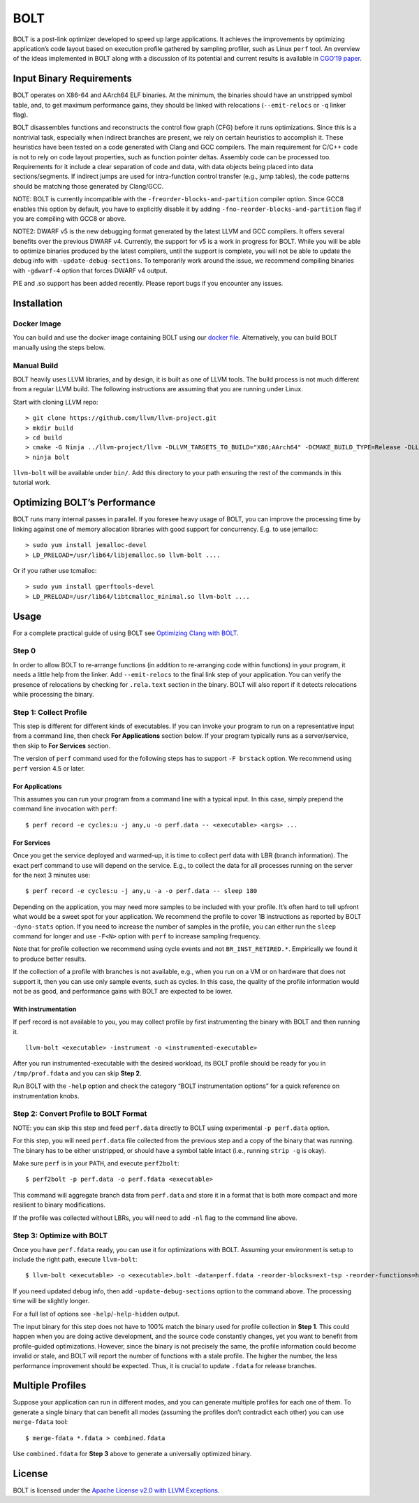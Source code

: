 BOLT
====

BOLT is a post-link optimizer developed to speed up large applications.
It achieves the improvements by optimizing application’s code layout
based on execution profile gathered by sampling profiler, such as Linux
``perf`` tool. An overview of the ideas implemented in BOLT along with a
discussion of its potential and current results is available in `CGO’19
paper <https://research.fb.com/publications/bolt-a-practical-binary-optimizer-for-data-centers-and-beyond/>`__.

Input Binary Requirements
-------------------------

BOLT operates on X86-64 and AArch64 ELF binaries. At the minimum, the
binaries should have an unstripped symbol table, and, to get maximum
performance gains, they should be linked with relocations
(``--emit-relocs`` or ``-q`` linker flag).

BOLT disassembles functions and reconstructs the control flow graph
(CFG) before it runs optimizations. Since this is a nontrivial task,
especially when indirect branches are present, we rely on certain
heuristics to accomplish it. These heuristics have been tested on a code
generated with Clang and GCC compilers. The main requirement for C/C++
code is not to rely on code layout properties, such as function pointer
deltas. Assembly code can be processed too. Requirements for it include
a clear separation of code and data, with data objects being placed into
data sections/segments. If indirect jumps are used for intra-function
control transfer (e.g., jump tables), the code patterns should be
matching those generated by Clang/GCC.

NOTE: BOLT is currently incompatible with the
``-freorder-blocks-and-partition`` compiler option. Since GCC8 enables
this option by default, you have to explicitly disable it by adding
``-fno-reorder-blocks-and-partition`` flag if you are compiling with
GCC8 or above.

NOTE2: DWARF v5 is the new debugging format generated by the latest LLVM
and GCC compilers. It offers several benefits over the previous DWARF
v4. Currently, the support for v5 is a work in progress for BOLT. While
you will be able to optimize binaries produced by the latest compilers,
until the support is complete, you will not be able to update the debug
info with ``-update-debug-sections``. To temporarily work around the
issue, we recommend compiling binaries with ``-gdwarf-4`` option that
forces DWARF v4 output.

PIE and .so support has been added recently. Please report bugs if you
encounter any issues.

Installation
------------

Docker Image
~~~~~~~~~~~~

You can build and use the docker image containing BOLT using our `docker
file <utils/docker/Dockerfile>`__. Alternatively, you can build BOLT
manually using the steps below.

Manual Build
~~~~~~~~~~~~

BOLT heavily uses LLVM libraries, and by design, it is built as one of
LLVM tools. The build process is not much different from a regular LLVM
build. The following instructions are assuming that you are running
under Linux.

Start with cloning LLVM repo:

::

    > git clone https://github.com/llvm/llvm-project.git
    > mkdir build
    > cd build
    > cmake -G Ninja ../llvm-project/llvm -DLLVM_TARGETS_TO_BUILD="X86;AArch64" -DCMAKE_BUILD_TYPE=Release -DLLVM_ENABLE_ASSERTIONS=ON -DLLVM_ENABLE_PROJECTS="bolt"
    > ninja bolt

``llvm-bolt`` will be available under ``bin/``. Add this directory to
your path ensuring the rest of the commands in this tutorial work.

Optimizing BOLT’s Performance
-----------------------------

BOLT runs many internal passes in parallel. If you foresee heavy usage
of BOLT, you can improve the processing time by linking against one of
memory allocation libraries with good support for concurrency. E.g. to
use jemalloc:

::

    > sudo yum install jemalloc-devel
    > LD_PRELOAD=/usr/lib64/libjemalloc.so llvm-bolt ....

Or if you rather use tcmalloc:

::

    > sudo yum install gperftools-devel
    > LD_PRELOAD=/usr/lib64/libtcmalloc_minimal.so llvm-bolt ....

Usage
-----

For a complete practical guide of using BOLT see `Optimizing Clang with
BOLT <docs/OptimizingClang.md>`__.

Step 0
~~~~~~

In order to allow BOLT to re-arrange functions (in addition to
re-arranging code within functions) in your program, it needs a little
help from the linker. Add ``--emit-relocs`` to the final link step of
your application. You can verify the presence of relocations by checking
for ``.rela.text`` section in the binary. BOLT will also report if it
detects relocations while processing the binary.

Step 1: Collect Profile
~~~~~~~~~~~~~~~~~~~~~~~

This step is different for different kinds of executables. If you can
invoke your program to run on a representative input from a command
line, then check **For Applications** section below. If your program
typically runs as a server/service, then skip to **For Services**
section.

The version of ``perf`` command used for the following steps has to
support ``-F brstack`` option. We recommend using ``perf`` version 4.5
or later.

For Applications
^^^^^^^^^^^^^^^^

This assumes you can run your program from a command line with a typical
input. In this case, simply prepend the command line invocation with
``perf``:

::

    $ perf record -e cycles:u -j any,u -o perf.data -- <executable> <args> ...

For Services
^^^^^^^^^^^^

Once you get the service deployed and warmed-up, it is time to collect
perf data with LBR (branch information). The exact perf command to use
will depend on the service. E.g., to collect the data for all processes
running on the server for the next 3 minutes use:

::

    $ perf record -e cycles:u -j any,u -a -o perf.data -- sleep 180

Depending on the application, you may need more samples to be included
with your profile. It’s often hard to tell upfront what would be a sweet spot
for your application. We recommend the profile to cover 1B instructions
as reported by BOLT ``-dyno-stats`` option. If you need to increase the
number of samples in the profile, you can either run the ``sleep``
command for longer and use ``-F<N>`` option with ``perf`` to increase
sampling frequency.

Note that for profile collection we recommend using cycle events and not
``BR_INST_RETIRED.*``. Empirically we found it to produce better
results.

If the collection of a profile with branches is not available, e.g.,
when you run on a VM or on hardware that does not support it, then you
can use only sample events, such as cycles. In this case, the quality of
the profile information would not be as good, and performance gains with
BOLT are expected to be lower.

With instrumentation
^^^^^^^^^^^^^^^^^^^^

If perf record is not available to you, you may collect profile by first
instrumenting the binary with BOLT and then running it.

::

    llvm-bolt <executable> -instrument -o <instrumented-executable>

After you run instrumented-executable with the desired workload, its
BOLT profile should be ready for you in ``/tmp/prof.fdata`` and you can
skip **Step 2**.

Run BOLT with the ``-help`` option and check the category “BOLT
instrumentation options” for a quick reference on instrumentation knobs.

Step 2: Convert Profile to BOLT Format
~~~~~~~~~~~~~~~~~~~~~~~~~~~~~~~~~~~~~~

NOTE: you can skip this step and feed ``perf.data`` directly to BOLT
using experimental ``-p perf.data`` option.

For this step, you will need ``perf.data`` file collected from the
previous step and a copy of the binary that was running. The binary has
to be either unstripped, or should have a symbol table intact (i.e.,
running ``strip -g`` is okay).

Make sure ``perf`` is in your ``PATH``, and execute ``perf2bolt``:

::

    $ perf2bolt -p perf.data -o perf.fdata <executable>

This command will aggregate branch data from ``perf.data`` and store it
in a format that is both more compact and more resilient to binary
modifications.

If the profile was collected without LBRs, you will need to add ``-nl``
flag to the command line above.

Step 3: Optimize with BOLT
~~~~~~~~~~~~~~~~~~~~~~~~~~

Once you have ``perf.fdata`` ready, you can use it for optimizations
with BOLT. Assuming your environment is setup to include the right path,
execute ``llvm-bolt``:

::

    $ llvm-bolt <executable> -o <executable>.bolt -data=perf.fdata -reorder-blocks=ext-tsp -reorder-functions=hfsort -split-functions -split-all-cold -split-eh -dyno-stats

If you need updated debug info, then add
``-update-debug-sections`` option to the command above. The processing
time will be slightly longer.

For a full list of options see ``-help``/``-help-hidden`` output.

The input binary for this step does not have to 100% match the binary
used for profile collection in **Step 1**. This could happen when you
are doing active development, and the source code constantly changes,
yet you want to benefit from profile-guided optimizations. However,
since the binary is not precisely the same, the profile information
could become invalid or stale, and BOLT will report the number of
functions with a stale profile. The higher the number, the less
performance improvement should be expected. Thus, it is crucial to
update ``.fdata`` for release branches.

Multiple Profiles
-----------------

Suppose your application can run in different modes, and you can
generate multiple profiles for each one of them. To generate a single
binary that can benefit all modes (assuming the profiles don’t
contradict each other) you can use ``merge-fdata`` tool:

::

    $ merge-fdata *.fdata > combined.fdata

Use ``combined.fdata`` for **Step 3** above to generate a universally
optimized binary.

License
-------

BOLT is licensed under the `Apache License v2.0 with LLVM
Exceptions <./LICENSE.TXT>`__.
